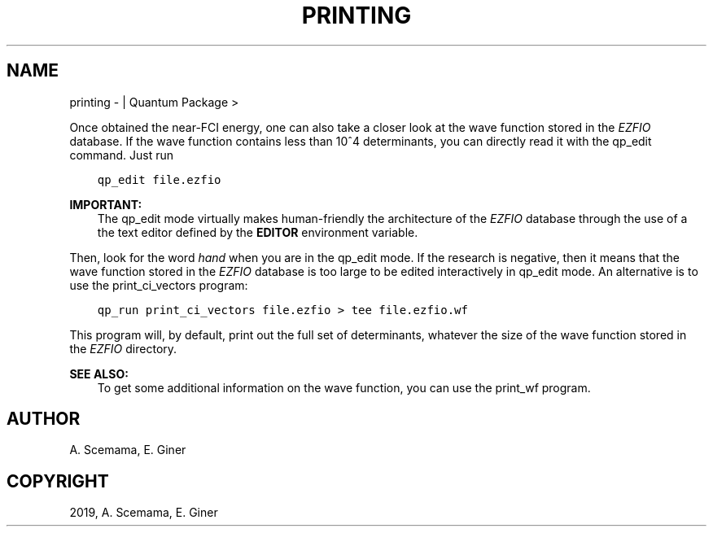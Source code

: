 .\" Man page generated from reStructuredText.
.
.TH "PRINTING" "1" "Jun 15, 2019" "2.0" "Quantum Package"
.SH NAME
printing \-  | Quantum Package >
.
.nr rst2man-indent-level 0
.
.de1 rstReportMargin
\\$1 \\n[an-margin]
level \\n[rst2man-indent-level]
level margin: \\n[rst2man-indent\\n[rst2man-indent-level]]
-
\\n[rst2man-indent0]
\\n[rst2man-indent1]
\\n[rst2man-indent2]
..
.de1 INDENT
.\" .rstReportMargin pre:
. RS \\$1
. nr rst2man-indent\\n[rst2man-indent-level] \\n[an-margin]
. nr rst2man-indent-level +1
.\" .rstReportMargin post:
..
.de UNINDENT
. RE
.\" indent \\n[an-margin]
.\" old: \\n[rst2man-indent\\n[rst2man-indent-level]]
.nr rst2man-indent-level -1
.\" new: \\n[rst2man-indent\\n[rst2man-indent-level]]
.in \\n[rst2man-indent\\n[rst2man-indent-level]]u
..
.sp
Once obtained the near\-FCI energy, one can also take a closer look at
the wave function stored in the \fI\%EZFIO\fP database. If the wave function
contains less than 10^4 determinants, you can directly read it
with the qp_edit command. Just run
.INDENT 0.0
.INDENT 3.5
.sp
.nf
.ft C
qp_edit file.ezfio
.ft P
.fi
.UNINDENT
.UNINDENT
.sp
\fBIMPORTANT:\fP
.INDENT 0.0
.INDENT 3.5
The qp_edit mode virtually makes human\-friendly the
architecture of the \fI\%EZFIO\fP database through the use of a
the text editor defined by the \fBEDITOR\fP environment
variable.
.UNINDENT
.UNINDENT
.sp
Then, look for the word \fIhand\fP when you are in the qp_edit
mode. If the research is negative, then it means that the wave
function stored in the \fI\%EZFIO\fP database is too large to be edited
interactively in qp_edit mode. An alternative is to use the
print_ci_vectors program:
.INDENT 0.0
.INDENT 3.5
.sp
.nf
.ft C
qp_run print_ci_vectors file.ezfio > tee file.ezfio.wf
.ft P
.fi
.UNINDENT
.UNINDENT
.sp
This program will, by default, print out the full set of determinants, whatever
the size of the wave function stored in the \fI\%EZFIO\fP directory.
.sp
\fBSEE ALSO:\fP
.INDENT 0.0
.INDENT 3.5
To get some additional information on the wave function, you can use
the print_wf program.
.UNINDENT
.UNINDENT
.SH AUTHOR
A. Scemama, E. Giner
.SH COPYRIGHT
2019, A. Scemama, E. Giner
.\" Generated by docutils manpage writer.
.
